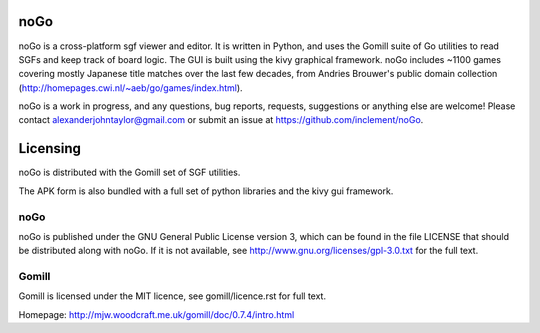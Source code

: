 noGo
====

noGo is a cross-platform sgf viewer and editor. It is written in Python, and uses the Gomill suite of Go utilities to read SGFs and keep track of board logic. The GUI is built using the kivy graphical framework. noGo includes ~1100 games covering mostly Japanese title matches over the last few decades, from Andries Brouwer's public domain collection (http://homepages.cwi.nl/~aeb/go/games/index.html).

noGo is a work in progress, and any questions, bug reports, requests, suggestions or anything else are welcome! Please contact alexanderjohntaylor@gmail.com or submit an issue at https://github.com/inclement/noGo.

.. image:: media/board_alpha_small.png
   :width: 200px 
   :alt: Sample board screenshot


Licensing
=========

noGo is distributed with the Gomill set of SGF utilities.

The APK form is also bundled with a full set of python libraries and the kivy gui framework.

noGo
----

noGo is published under the GNU General Public License version 3, which can be found in the file LICENSE that should be distributed along with noGo. If it is not available, see http://www.gnu.org/licenses/gpl-3.0.txt for the full text.

Gomill
------

Gomill is licensed under the MIT licence, see gomill/licence.rst for full text.

Homepage: http://mjw.woodcraft.me.uk/gomill/doc/0.7.4/intro.html


